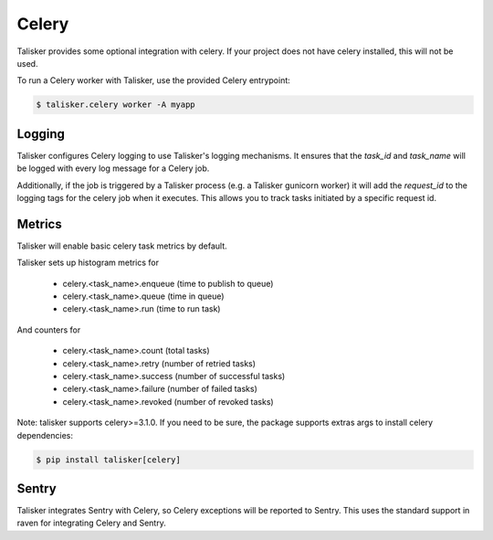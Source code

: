 .. highlight:: python


======
Celery
======

Talisker provides some optional integration with celery. If your project does
not have celery installed, this will not be used.

To run a Celery worker with Talisker, use the provided Celery entrypoint:

.. code-block:: bash

   $ talisker.celery worker -A myapp


Logging
-------

Talisker configures Celery logging to use Talisker's logging mechanisms. It
ensures that the `task_id` and `task_name` will be logged with every log
message for a Celery job.

Additionally, if the job is triggered by a Talisker process (e.g. a Talisker
gunicorn worker) it will add the `request_id` to the logging tags for the
celery job when it executes. This allows you to track tasks initiated by
a specific request id.


Metrics
-------

Talisker will enable basic celery task metrics by default.

Talisker sets up histogram metrics for

  - celery.<task_name>.enqueue  (time to publish to queue)
  - celery.<task_name>.queue    (time in queue)
  - celery.<task_name>.run      (time to run task)

And counters for

  - celery.<task_name>.count    (total tasks)
  - celery.<task_name>.retry    (number of retried tasks)
  - celery.<task_name>.success  (number of successful tasks)
  - celery.<task_name>.failure  (number of failed tasks)
  - celery.<task_name>.revoked  (number of revoked tasks)

Note: talisker supports celery>=3.1.0. If you need to be sure, the
package supports extras args to install celery dependencies:

.. code-block:: bash

   $ pip install talisker[celery]


Sentry
------

Talisker integrates Sentry with Celery, so Celery exceptions will be
reported to Sentry. This uses the standard support in raven for
integrating Celery and Sentry.
